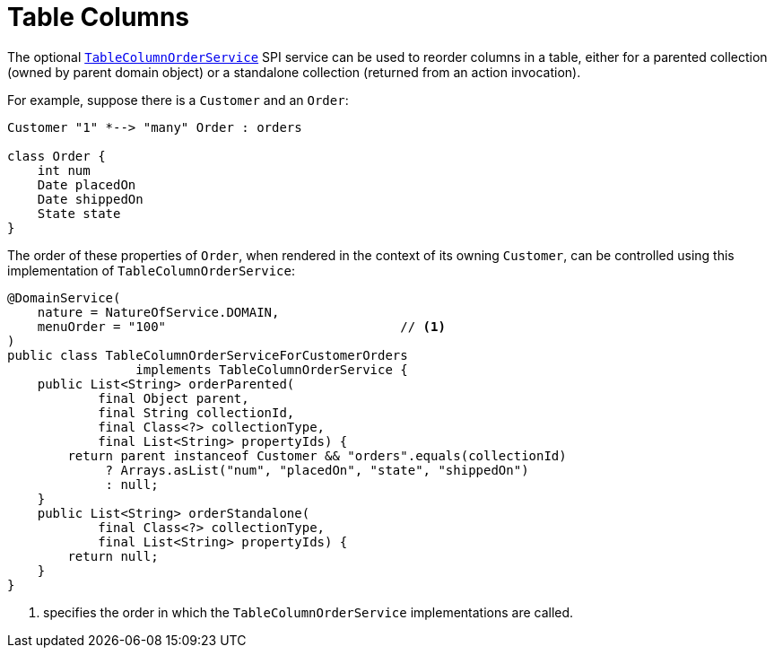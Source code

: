 [[_ugvw_layout_table-columns]]
= Table Columns
:Notice: Licensed to the Apache Software Foundation (ASF) under one or more contributor license agreements. See the NOTICE file distributed with this work for additional information regarding copyright ownership. The ASF licenses this file to you under the Apache License, Version 2.0 (the "License"); you may not use this file except in compliance with the License. You may obtain a copy of the License at. http://www.apache.org/licenses/LICENSE-2.0 . Unless required by applicable law or agreed to in writing, software distributed under the License is distributed on an "AS IS" BASIS, WITHOUT WARRANTIES OR  CONDITIONS OF ANY KIND, either express or implied. See the License for the specific language governing permissions and limitations under the License.
:_basedir: ../../
:_imagesdir: images/




The optional xref:../rgsvc/rgsvc.adoc#_rgsvc_presentation-layer-spi_TableColumnOrderService[`TableColumnOrderService`] SPI service can be used to reorder columns in a table, either for a parented collection (owned by parent domain object) or a standalone collection (returned from an action invocation).

For example, suppose there is a `Customer` and an `Order`:

[plantuml, {_imagesdir}/layouts/customer-order, png]
....
Customer "1" *--> "many" Order : orders

class Order {
    int num
    Date placedOn
    Date shippedOn
    State state
}
....

The order of these properties of `Order`, when rendered in the context of its owning `Customer`, can be controlled using this implementation of `TableColumnOrderService`:

[source,java]
----
@DomainService(
    nature = NatureOfService.DOMAIN,
    menuOrder = "100"                               // <1>
)
public class TableColumnOrderServiceForCustomerOrders
                 implements TableColumnOrderService {
    public List<String> orderParented(
            final Object parent,
            final String collectionId,
            final Class<?> collectionType,
            final List<String> propertyIds) {
        return parent instanceof Customer && "orders".equals(collectionId)
             ? Arrays.asList("num", "placedOn", "state", "shippedOn")
             : null;
    }
    public List<String> orderStandalone(
            final Class<?> collectionType,
            final List<String> propertyIds) {
        return null;
    }
}
----
<1> specifies the order in which the `TableColumnOrderService` implementations are called.


